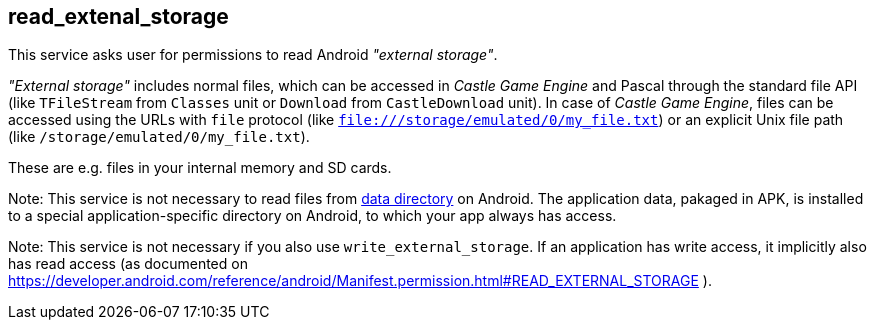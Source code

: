 ## read_extenal_storage

This service asks user for permissions to read Android _"external storage"_.

_"External storage"_ includes normal files, which can be accessed in _Castle Game Engine_ and Pascal through the standard file API (like `TFileStream` from `Classes` unit or `Download` from `CastleDownload` unit). In case of _Castle Game Engine_, files can be accessed using the URLs with `file` protocol (like `file:///storage/emulated/0/my_file.txt`) or an explicit Unix file path (like `/storage/emulated/0/my_file.txt`).

These are e.g. files in your internal memory and SD cards.

Note: This service is not necessary to read files from https://castle-engine.io/manual_data_directory.php[data directory] on Android. The application data, pakaged in APK, is installed to a special application-specific directory on Android, to which your app always has access.

Note: This service is not necessary if you also use `write_external_storage`. If an application has write access, it implicitly also has read access (as documented on https://developer.android.com/reference/android/Manifest.permission.html#READ_EXTERNAL_STORAGE ).
